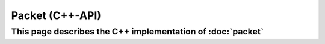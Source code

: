 Packet (C++-API)
================

This page describes the C++ implementation of :doc:`packet`
--------------------------------------------------------------

.. doxygenstruct:: a0::Packet
   :members:

.. doxygenstruct:: a0::PacketView
   :members:
